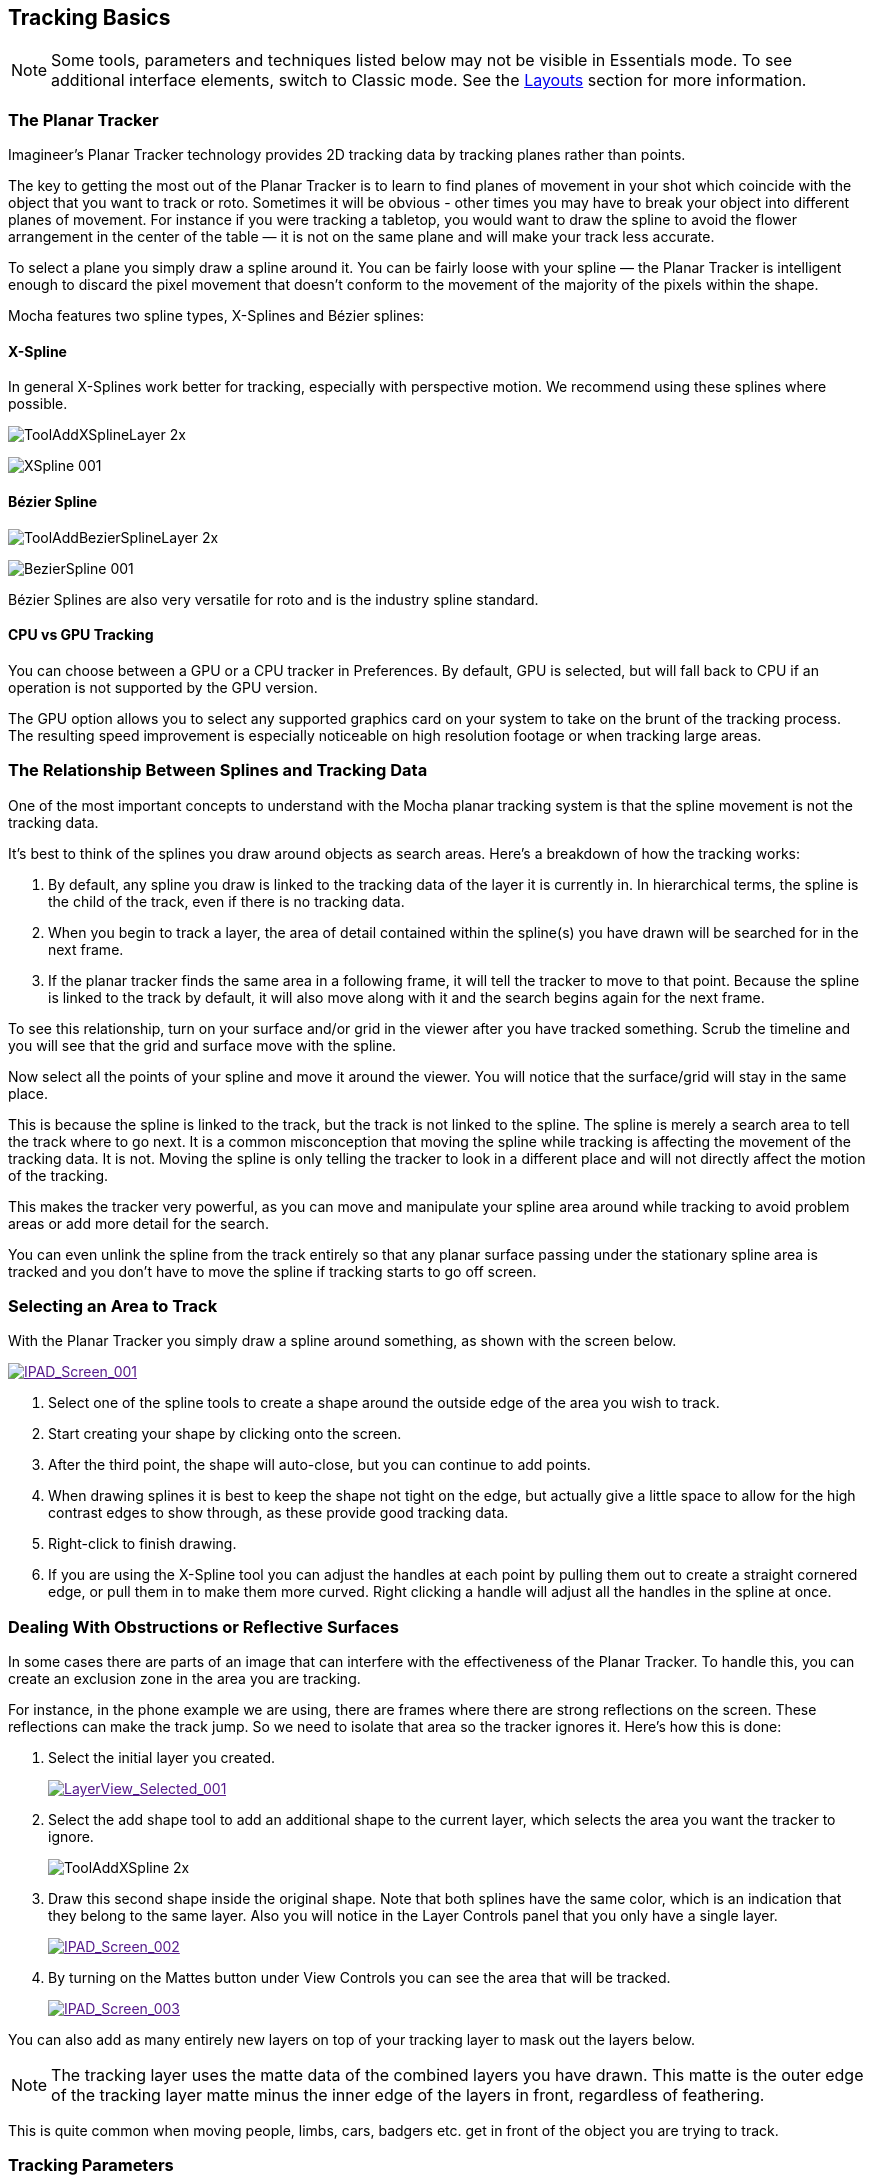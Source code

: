 
== Tracking Basics [[tracking_basics]]

NOTE: Some tools, parameters and techniques listed below may not be visible in Essentials mode. To see additional interface elements, switch to Classic mode. See the <<layouts, Layouts>> section for more information.

=== The Planar Tracker

Imagineer's Planar Tracker technology provides 2D tracking data by tracking planes rather than points.

The key to getting the most out of the Planar Tracker is to learn to find planes of movement in your shot which coincide with the object that you want to track or roto. Sometimes it will be obvious - other times you may have to break your object into different planes of movement. For instance if you were tracking a tabletop, you would want to draw the spline to avoid the flower arrangement in the center of the table — it is not on the same plane and will make your track less accurate.

To select a plane you simply draw a spline around it. You can be fairly loose with your spline — the Planar Tracker is intelligent enough to discard the pixel movement that doesn't conform to the movement of the majority of the pixels within the shape.

Mocha features two spline types, X-Splines and Bézier splines:

==== X-Spline
In general X-Splines work better for tracking, especially with perspective motion. We recommend using these splines where possible.

image:UserGuide/en_US/images/ToolAddXSplineLayer_2x.jpg[]

image:UserGuide/en_US/images/XSpline_001.jpg[]

==== Bézier Spline
image:UserGuide/en_US/images/ToolAddBezierSplineLayer_2x.jpg[]

image:UserGuide/en_US/images/BezierSpline_001.jpg[]

Bézier Splines are also very versatile for roto and is the industry spline standard.

==== CPU vs GPU Tracking

You can choose between a GPU or a CPU tracker in Preferences. By default, GPU is selected, but will fall back to CPU if an operation is not supported by the GPU version.

The GPU option allows you to select any supported graphics card on your system to take on the brunt of the tracking process. The resulting speed improvement is especially noticeable on high resolution footage or when tracking large areas.


=== The Relationship Between Splines and Tracking Data

One of the most important concepts to understand with the Mocha planar tracking system is that the spline movement is not the tracking data.

It's best to think of the splines you draw around objects as search areas. Here's a breakdown of how the tracking works:

. By default, any spline you draw is linked to the tracking data of the layer it is currently in. In hierarchical terms, the spline is the child of the track, even if there is no tracking data.
. When you begin to track a layer, the area of detail contained within the spline(s) you have drawn will be searched for in the next frame.
. If the planar tracker finds the same area in a following frame, it will tell the tracker to move to that point. Because the spline is linked to the track by default, it will also move along with it and the search begins again for the next frame.

To see this relationship, turn on your surface and/or grid in the viewer after you have tracked something. Scrub the timeline and you will see that the grid and surface move with the spline.

Now select all the points of your spline and move it around the viewer.  You will notice that the surface/grid will stay in the same place.

This is because the spline is linked to the track, but the track is not linked to the spline. The spline is merely a search area to tell the track where to go next. It is a common misconception that moving the spline while tracking is affecting the movement of the tracking data. It is not. Moving the spline is only telling the tracker to look in a different place and will not directly affect the motion of the tracking.

This makes the tracker very powerful, as you can move and manipulate your spline area around while tracking to avoid problem areas or add more detail for the search.

You can even unlink the spline from the track entirely so that any planar surface passing under the stationary spline area is tracked and you don't have to move the spline if tracking starts to go off screen.


=== Selecting an Area to Track

With the Planar Tracker you simply draw a spline around something, as shown with the screen below.


image::UserGuide/en_US/images/IPAD_Screen_001.jpg["IPAD_Screen_001",link="images/IPAD_Screen_001.jpg]

. Select one of the spline tools to create a shape around the outside edge of the area you wish to track.
. Start creating your shape by clicking onto the screen.
. After the third point, the shape will auto-close, but you can continue to add points.
. When drawing splines it is best to keep the shape not tight on the edge, but actually give a little space to allow for the high contrast edges to show through, as these provide good tracking data.
. Right-click to finish drawing.
. If you are using the X-Spline tool you can adjust the handles at each point by pulling them out to create a straight cornered edge, or pull them in to make them more curved. Right clicking a handle will adjust all the handles in the spline at once.

=== Dealing With Obstructions or Reflective Surfaces

In some cases there are parts of an image that can interfere with the effectiveness of the Planar Tracker. To handle this, you can create an exclusion zone in the area you are tracking.

For instance, in the phone example we are using, there are frames where there are strong reflections on the screen. These reflections can make the track jump. So we need to isolate that area so the tracker ignores it. Here's how this is done:


. Select the initial layer you created.
+
image::UserGuide/en_US/images/LayerView_Selected_001.jpg["LayerView_Selected_001",link="images/LayerView_Selected_001.jpg]

. Select the add shape tool to add an additional shape to the current layer, which selects the area you want the tracker to ignore.
+
image:UserGuide/en_US/images/ToolAddXSpline_2x.jpg[role=img-small]

. Draw this second shape inside the original shape. Note that both splines have the same color, which is an indication that they belong to the same layer. Also you will notice in the Layer Controls panel that you only have a single layer.
+
image:UserGuide/en_US/images/IPAD_Screen_002.jpg["IPAD_Screen_002",link="images/IPAD_Screen_002.jpg]

. By turning on the Mattes button under View Controls you can see the area that will be tracked.
+
image::UserGuide/en_US/images/IPAD_Screen_003.jpg["IPAD_Screen_003",link="images/IPAD_Screen_003.jpg]


You can also add as many entirely new layers on top of your tracking layer to mask out the layers below.

NOTE: The tracking layer uses the matte data of the combined layers you have drawn. This matte is the outer edge of the tracking layer matte minus the inner edge of the layers in front, regardless of feathering.

This is quite common when moving people, limbs, cars, badgers etc. get in front of the object you are trying to track.


=== Tracking Parameters

In the *Essentials* <<layouts, layout>>, tracking Motion parameters are listed in the Essentials Panel:

image:UserGuide/en_US/images/mochaae_essentials_panel.jpg[width="40%"]

In the *Classic* <<layouts, layout>>, detailed tracking parameters can be accessed by selecting the Track tab. On the left hand side of the Track tab, you will see two sections: Motion and Search Area.

image::UserGuide/en_US/images/TrackOptions_001.jpg["TrackOptions_001",link="images/TrackOptions_001.jpg]


Understanding the parameters section of the Track parameters is vitally important for obtaining good tracks. Here we provide a breakdown of each parameter and how to use it effectively.


*Input Clip*

This is the clip you are going to track. By default it is the one currently in the viewer.


*Input Channel*

When tracking, Mocha looks at contrast for detail. The input channel determines where to look for that contrast.
. Luminance looks for contrast in the light and dark of the image
. Auto Channel looks for contrast in one of the color channels.

By default, Luminance does a good job. If you have low-luminance footage or you are not getting a good track, try Auto Channel.



*Min % Pixels Used*

One of the most important parameters to look at for tracking.

By default, the minimum percentage of pixels used is dynamic. When you draw a shape, Mocha tries to determine the optimal amount of pixels to look for in order to speed up tracking. If you draw a very large shape, the percentage will be low. If you draw a small shape, the percentage will be high.

In many cases, the cause of a drifting or slipping track is a low percentage of pixels. If you want a more solid and accurate track, try setting the Min % Pixels Used value to a higher amount. Keep in mind however that a larger percentage of pixels can mean a slower track.


*Smoothing Level*

This value blurs the input clip before it is tracked. This can be useful when there is a lot of severe noise in the clip. It is left at zero by default.


*Motion*

These parameters control what motion you are looking for when you track:

* Translation: The position of the object
* Scale: Whether the object gets larger or smaller
* Rotation: The angle of rotation of the object
* Shear: How the object is skewing relative to the camera
* Perspective: How the object is moving in perspective relative to the camera

The main difference between shear and perspective is the relative motion. Shear is defined as the object warping in only two corners, whereas perspective is most often needed where the object is rotating away from the viewer significantly in space.

As an example, if someone is walking towards you, their torso would be showing shear as it rotates slightly back and forth from your point of view.

The front of a truck turning a corner in front of you would be showing significant perspective change.

* Large Motion: This is the default. It searches for motion and optimizes the track as it goes. Small Motion is also applied when you choose Large Motion.
* Small Motion: This only optimizes. You would use Small Motion if there were very subtle changes in the movement of the object you are tracking.
* Manual Tracking: This is only necessary to use when the object you are tracking is completely obscured or becomes untrackable. Usually used when you need to make some adjustments to complete the rest of the automated tracking successfully.


*Search Area*

This defines ranges for the tracker to search within

* Horizontal/Vertical: The distance of pixels in the footage to search for the next object position. This is set to Auto by default.
* Angle: If you have a fast rotating object, like a wheel, you can set an angle of rotation to help the tracker to lock onto the detail correctly. The tracker will handle a small amount of rotation, less than 10º per frame, with Angle set to zero.
* Zoom: If you have a fast zoom, you can add a percentage value here to help the tracker. Again, the tracker will still handle a small amount of zoom with this set to zero.


=== Tracking the Spline

Before performing the actual track, adjust the settings depending on the movement in the clip.

Track the plane selected by pressing the Track Forwards button on the right- hand side of the transport controls section.

image::UserGuide/en_US/images/ICON_TrackPlaybar_001.jpg["ICON_TrackPlaybar_001",link="images/ICON_TrackPlaybar_001.jpg]

Stop the track and adjust the shape if it doesn't seem to be tracking properly. You may keyframe the spline shape so that it tracks only the planar region of a shape by adjusting the shape and hitting Add Key in the keyframe controls menu. Keep in mind that no initial keyframe is set until you first hit Add Key or move a point with Auto-Key turned on.

=== Checking Your Track

The spline should be tracked in addition to the clip being cached to RAM. You can play it back and get an idea as to how the track went. Feel free to change the playback mode in the transport controls to loop or ping-pong your track.

Another trick you can do to check your track is hit the Stabilize button in the View Controls.

image::UserGuide/en_US/images/Stabilize_2x.jpg["Stabilize_2x.jpg",link="images/Stabilize_2x.jpg]

Turning on Stabilize will lock the tracked item in place, moving the image to compensate. In the track module, stabilize view is a preview mode to check your track. Actual stabilization output is handled by the Stabilize Module, explained in the Stabilize Overview chapter.

You can check the accuracy of your planar track by turning on the Surface and Grid overlay in the View Control panel. Drag the corners of the Surface overlay (the dark blue rectangle) to match the perspective of your tracked plane. If you play the clip, you should see the surface or grid line up perfectly with the plane you tracked.


IMPORTANT: *The Surface and Grid have no keyframes; they are simply guides that let you check the accuracy of your track. Note that the position of the Surface WILL affect the exported tracking data, so you MUST position the corners of the Surface before exporting tracking data.*

Next click on the Surface button under View Controls.

When you turn on the surface you will see the blue box that represents the 4 points of the corner-pin. Right now you will see that it is not lined up with the screen.

image::UserGuide/en_US/images/IPAD_Screen_004.jpg["IPAD_Screen_004",link="images/IPAD_Screen_004.jpg]

By selecting each corner one at a time you can adjust the surface area to cover the area of the screen.

image::UserGuide/en_US/images/IPAD_Screen_005.jpg["IPAD_Screen_005",link="images/IPAD_Screen_005.jpg]

The Grid overlay should line up with the plane you're tracking and move with it as you cycle through the clip. You can change the density of the grid by adjusting the X and Y grid values in View | Viewer Preferences:

image::UserGuide/en_US/images/GRIDDividers_001.jpg["GRIDDividers_001",link="images/GRIDDividers_001.jpg]

The grid overlay can give you a quick representation of the accuracy of the track.

image::UserGuide/en_US/images/IPAD_Screen_006.jpg["IPAD_Screen_006",link="images/IPAD_Screen_006.jpg]

The Trace feature allows you to see the position of the planar corners over time. Skip allows you to work with only every nth frame, useful on particularly long roto shots where the movement is predictable.

image::UserGuide/en_US/images/IPAD_Screen_007.jpg["IPAD_Screen_010",link="images/IPAD_Screen_007.jpg]


IMPORTANT: *When you track a layer, the mattes of any active layers above the layer itself are subtracted from the matte of the layer and hence influence the area being tracked. To keep your tracking predictable, it is recommended that you keep your tracking layers on the top of the stack unless you specifically wish to use other layers to subtract from the tracking area of layers beneath it.*

To monitor what the tracker "sees" as a tracking area, select the Track Matte button in the view control.

=== Importing Mattes

There may be instances where you have already created mattes for one or more objects in the shot, for example using a keyer or another roto tool that would help you isolate areas to track. You can import such mattes by creating a new layer and then using the Matte Clip setting under Layer Properties to assign it to the layer.


=== Tips for Tracking


*Scrub your timeline*

When starting a new project, go through your footage a few times to see what your best options are for tracking. You will save yourself a lot of time by making note of obstructions and possible problem areas in advance.



*Use edges*

When tracking surfaces you will usually get a much better track if you include the edges and not just the interior of an object. This is because Mocha can define the difference between the background and the foreground and lock on better.

For example, if you are tracking a greenscreen, it is better to draw your shape around the entire screen rather than just the internal tracking markers. In some cases this means you can avoid tracking markers altogether and save time on cleanup later.



*When in doubt, ramp up your pixels*

You can quite often get a great result with default settings, but if you're getting a lot of drift, try setting the Min % Pixels Used value higher. The processing can be slower, but you will usually get a much more solid track.



*Draw more shapes*

Remember you are not limited to one shape in a layer. Use a combination of shapes to add further areas or cut holes in existing areas to maximize your search. If necessary, make an additional layer to track and mask out foreground obstructions before tracking the object you need.



*Use the grid while tracking*

It's common to use the surface and the grid to line up your corners after you track, but it can be much more advantageous to set up your surface before you track and leave the grid on to watch for any subtle drift while you are tracking. This way you can stop your track early to fix any issues and spend less time trying to find them later.



*Track from the largest, clearest point*

In order for Mocha to keep the best possible track, it is usually best to scrub through the timeline and find the largest and clearest area to begin tracking from, draw your shape there, then use backwards and forward tracking from that point.

For example, if you have a shot of sign coming toward you down a freeway, it is usually better to start at the end of the clip where the sign is largest, draw your shape and track backwards, rather than start from the beginning of the clip.



*A planar surface does not necessarily have to be flat*

We have a Planar Tracker which specifically tracks planes of motion, but this is not limited to tables, walls and other flat objects.

Distant background is considered flat by the camera where there is no parallax. Faces can be tracked very successfully around the eyes and bridge of the nose. Rocky ground, rumpled cushions, clumps of bushes, human torsos and curved car bodies are all good candidates. The key is low parallax or no obvious moving depth.

When in doubt, try quickly tracking an area to see if it will work, as you can quite often trick the planar tracker into thinking something is planar.



*In the end, there is no magic bullet*

Mocha is a very flexible tracker and will save a lot of time, but you will eventually run into a piece of footage that just will not track. Large or continuous obstructions, extreme blur, low contrast details and sudden flashes can all cause drift or untrackable situations.

If something just isn't tracking no matter what you try, consider using Mocha to track as much as possible then move to manual work. You can often get a lot more done fixing shots by hand or using AdjustTrack in Mocha rather than trying to tweak your shapes and parameters over and over again to get everything done automatically.
